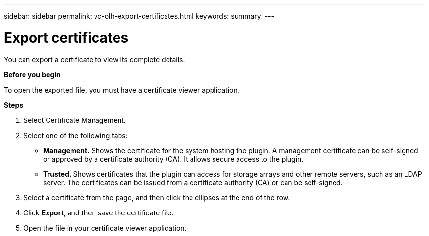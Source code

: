 ---
sidebar: sidebar
permalink: vc-olh-export-certificates.html
keywords:
summary:
---

= Export certificates
:hardbreaks:
:nofooter:
:icons: font
:linkattrs:
:imagesdir: ./media/

//
// This file was created with NDAC Version 2.0 (August 17, 2020)
//
// 2022-03-25 16:38:47.956116
//

[.lead]
You can export a certificate to view its complete details.

*Before you begin*

To open the exported file, you must have a certificate viewer application.

*Steps*

. Select Certificate Management.
. Select one of the following tabs:

** *Management.* Shows the certificate for the system hosting the plugin. A management certificate can be self-signed or approved by a certificate authority (CA). It allows secure access to the plugin.
** *Trusted.* Shows certificates that the plugin can access for storage arrays and other remote servers, such as an LDAP server. The certificates can be issued from a certificate authority (CA) or can be self-signed.

. Select a certificate from the page, and then click the ellipses at the end of the row.
. Click *Export*, and then save the certificate file.
. Open the file in your certificate viewer application.
